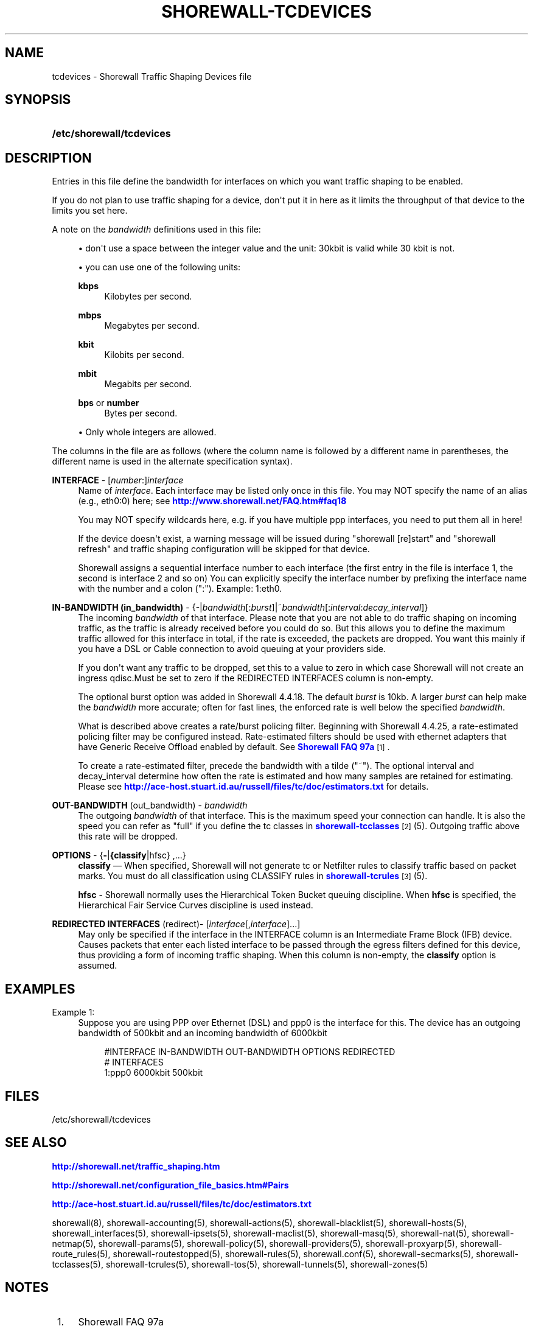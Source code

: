 '\" t
.\"     Title: shorewall-tcdevices
.\"    Author: [FIXME: author] [see http://docbook.sf.net/el/author]
.\" Generator: DocBook XSL Stylesheets v1.75.2 <http://docbook.sf.net/>
.\"      Date: 12/13/2011
.\"    Manual: [FIXME: manual]
.\"    Source: [FIXME: source]
.\"  Language: English
.\"
.TH "SHOREWALL\-TCDEVICES" "5" "12/13/2011" "[FIXME: source]" "[FIXME: manual]"
.\" -----------------------------------------------------------------
.\" * Define some portability stuff
.\" -----------------------------------------------------------------
.\" ~~~~~~~~~~~~~~~~~~~~~~~~~~~~~~~~~~~~~~~~~~~~~~~~~~~~~~~~~~~~~~~~~
.\" http://bugs.debian.org/507673
.\" http://lists.gnu.org/archive/html/groff/2009-02/msg00013.html
.\" ~~~~~~~~~~~~~~~~~~~~~~~~~~~~~~~~~~~~~~~~~~~~~~~~~~~~~~~~~~~~~~~~~
.ie \n(.g .ds Aq \(aq
.el       .ds Aq '
.\" -----------------------------------------------------------------
.\" * set default formatting
.\" -----------------------------------------------------------------
.\" disable hyphenation
.nh
.\" disable justification (adjust text to left margin only)
.ad l
.\" -----------------------------------------------------------------
.\" * MAIN CONTENT STARTS HERE *
.\" -----------------------------------------------------------------
.SH "NAME"
tcdevices \- Shorewall Traffic Shaping Devices file
.SH "SYNOPSIS"
.HP \w'\fB/etc/shorewall/tcdevices\fR\ 'u
\fB/etc/shorewall/tcdevices\fR
.SH "DESCRIPTION"
.PP
Entries in this file define the bandwidth for interfaces on which you want traffic shaping to be enabled\&.
.PP
If you do not plan to use traffic shaping for a device, don\*(Aqt put it in here as it limits the throughput of that device to the limits you set here\&.
.PP
A note on the
\fIbandwidth\fR
definitions used in this file:
.sp
.RS 4
.ie n \{\
\h'-04'\(bu\h'+03'\c
.\}
.el \{\
.sp -1
.IP \(bu 2.3
.\}
don\*(Aqt use a space between the integer value and the unit: 30kbit is valid while 30 kbit is not\&.
.RE
.sp
.RS 4
.ie n \{\
\h'-04'\(bu\h'+03'\c
.\}
.el \{\
.sp -1
.IP \(bu 2.3
.\}
you can use one of the following units:
.PP
\fBkbps\fR
.RS 4
Kilobytes per second\&.
.RE
.PP
\fBmbps\fR
.RS 4
Megabytes per second\&.
.RE
.PP
\fBkbit\fR
.RS 4
Kilobits per second\&.
.RE
.PP
\fBmbit\fR
.RS 4
Megabits per second\&.
.RE
.PP
\fBbps\fR or \fBnumber\fR
.RS 4
Bytes per second\&.
.RE
.RE
.sp
.RS 4
.ie n \{\
\h'-04'\(bu\h'+03'\c
.\}
.el \{\
.sp -1
.IP \(bu 2.3
.\}
Only whole integers are allowed\&.
.RE
.PP
The columns in the file are as follows (where the column name is followed by a different name in parentheses, the different name is used in the alternate specification syntax)\&.
.PP
\fBINTERFACE\fR \- [\fInumber\fR:]\fIinterface\fR
.RS 4
Name of
\fIinterface\fR\&. Each interface may be listed only once in this file\&. You may NOT specify the name of an alias (e\&.g\&., eth0:0) here; see
\m[blue]\fBhttp://www\&.shorewall\&.net/FAQ\&.htm#faq18\fR\m[]
.sp
You may NOT specify wildcards here, e\&.g\&. if you have multiple ppp interfaces, you need to put them all in here!
.sp
If the device doesn\*(Aqt exist, a warning message will be issued during "shorewall [re]start" and "shorewall refresh" and traffic shaping configuration will be skipped for that device\&.
.sp
Shorewall assigns a sequential
interface number
to each interface (the first entry in the file is interface 1, the second is interface 2 and so on) You can explicitly specify the interface number by prefixing the interface name with the number and a colon (":")\&. Example: 1:eth0\&.
.RE
.PP
\fBIN\-BANDWIDTH (in_bandwidth)\fR \- {\-|\fIbandwidth\fR[:\fIburst\fR]|~\fIbandwidth\fR[:\fIinterval\fR:\fIdecay_interval\fR]}
.RS 4
The incoming
\fIbandwidth\fR
of that interface\&. Please note that you are not able to do traffic shaping on incoming traffic, as the traffic is already received before you could do so\&. But this allows you to define the maximum traffic allowed for this interface in total, if the rate is exceeded, the packets are dropped\&. You want this mainly if you have a DSL or Cable connection to avoid queuing at your providers side\&.
.sp
If you don\*(Aqt want any traffic to be dropped, set this to a value to zero in which case Shorewall will not create an ingress qdisc\&.Must be set to zero if the REDIRECTED INTERFACES column is non\-empty\&.
.sp
The optional burst option was added in Shorewall 4\&.4\&.18\&. The default
\fIburst\fR
is 10kb\&. A larger
\fIburst\fR
can help make the
\fIbandwidth\fR
more accurate; often for fast lines, the enforced rate is well below the specified
\fIbandwidth\fR\&.
.sp
What is described above creates a rate/burst policing filter\&. Beginning with Shorewall 4\&.4\&.25, a rate\-estimated policing filter may be configured instead\&. Rate\-estimated filters should be used with ethernet adapters that have Generic Receive Offload enabled by default\&. See
\m[blue]\fBShorewall FAQ 97a\fR\m[]\&\s-2\u[1]\d\s+2\&.
.sp
To create a rate\-estimated filter, precede the bandwidth with a tilde ("~")\&. The optional interval and decay_interval determine how often the rate is estimated and how many samples are retained for estimating\&. Please see
\m[blue]\fBhttp://ace\-host\&.stuart\&.id\&.au/russell/files/tc/doc/estimators\&.txt\fR\m[]
for details\&.
.RE
.PP
\fBOUT\-BANDWIDTH\fR (out_bandwidth) \- \fIbandwidth\fR
.RS 4
The outgoing
\fIbandwidth\fR
of that interface\&. This is the maximum speed your connection can handle\&. It is also the speed you can refer as "full" if you define the tc classes in
\m[blue]\fBshorewall\-tcclasses\fR\m[]\&\s-2\u[2]\d\s+2(5)\&. Outgoing traffic above this rate will be dropped\&.
.RE
.PP
\fBOPTIONS\fR \- {\fB\-\fR|\fB{classify\fR|hfsc} ,\&.\&.\&.}
.RS 4
\fBclassify\fR
\(em When specified, Shorewall will not generate tc or Netfilter rules to classify traffic based on packet marks\&. You must do all classification using CLASSIFY rules in
\m[blue]\fBshorewall\-tcrules\fR\m[]\&\s-2\u[3]\d\s+2(5)\&.
.sp
\fBhfsc\fR
\- Shorewall normally uses the
Hierarchical Token Bucket
queuing discipline\&. When
\fBhfsc\fR
is specified, the
Hierarchical Fair Service Curves
discipline is used instead\&.
.RE
.PP
\fBREDIRECTED INTERFACES\fR (redirect)\- [\fIinterface\fR[,\fIinterface\fR]\&.\&.\&.]
.RS 4
May only be specified if the interface in the INTERFACE column is an Intermediate Frame Block (IFB) device\&. Causes packets that enter each listed interface to be passed through the egress filters defined for this device, thus providing a form of incoming traffic shaping\&. When this column is non\-empty, the
\fBclassify\fR
option is assumed\&.
.RE
.SH "EXAMPLES"
.PP
Example 1:
.RS 4
Suppose you are using PPP over Ethernet (DSL) and ppp0 is the interface for this\&. The device has an outgoing bandwidth of 500kbit and an incoming bandwidth of 6000kbit
.sp
.if n \{\
.RS 4
.\}
.nf
        #INTERFACE   IN\-BANDWIDTH    OUT\-BANDWIDTH         OPTIONS         REDIRECTED
        #                                                                  INTERFACES
        1:ppp0         6000kbit        500kbit
.fi
.if n \{\
.RE
.\}
.RE
.SH "FILES"
.PP
/etc/shorewall/tcdevices
.SH "SEE ALSO"
.PP
\m[blue]\fBhttp://shorewall\&.net/traffic_shaping\&.htm\fR\m[]
.PP
\m[blue]\fBhttp://shorewall\&.net/configuration_file_basics\&.htm#Pairs\fR\m[]
.PP
\m[blue]\fBhttp://ace\-host\&.stuart\&.id\&.au/russell/files/tc/doc/estimators\&.txt\fR\m[]
.PP
shorewall(8), shorewall\-accounting(5), shorewall\-actions(5), shorewall\-blacklist(5), shorewall\-hosts(5), shorewall_interfaces(5), shorewall\-ipsets(5), shorewall\-maclist(5), shorewall\-masq(5), shorewall\-nat(5), shorewall\-netmap(5), shorewall\-params(5), shorewall\-policy(5), shorewall\-providers(5), shorewall\-proxyarp(5), shorewall\-route_rules(5), shorewall\-routestopped(5), shorewall\-rules(5), shorewall\&.conf(5), shorewall\-secmarks(5), shorewall\-tcclasses(5), shorewall\-tcrules(5), shorewall\-tos(5), shorewall\-tunnels(5), shorewall\-zones(5)
.SH "NOTES"
.IP " 1." 4
Shorewall FAQ 97a
.RS 4
\%http://www.shorewall.net/FAQ.htm#faq97a
.RE
.IP " 2." 4
shorewall-tcclasses
.RS 4
\%http://www.shorewall.net/manpages/shorewall-tcclasses.html
.RE
.IP " 3." 4
shorewall-tcrules
.RS 4
\%http://www.shorewall.net/manpages/shorewall-tcrules.html
.RE
